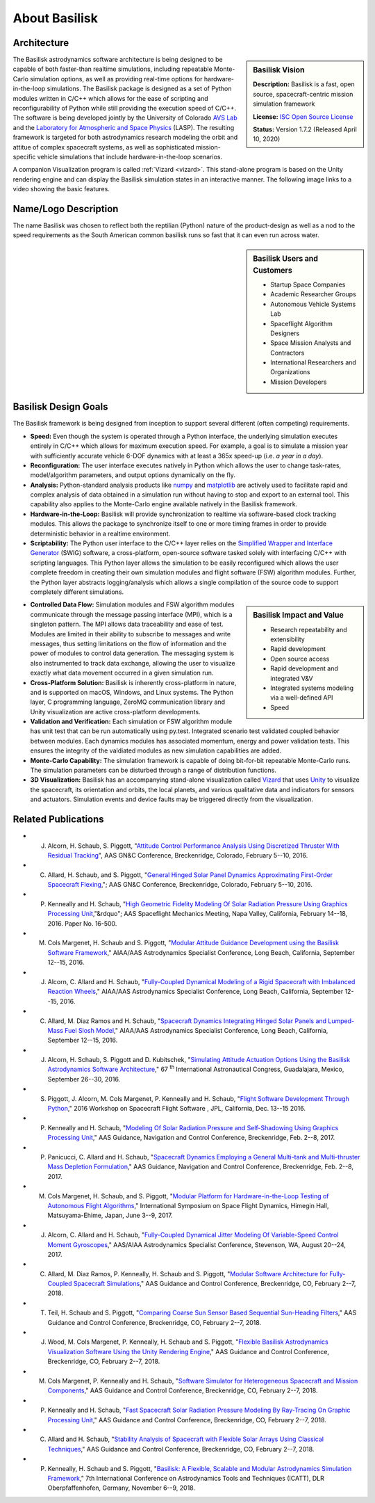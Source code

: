 
.. _aboutBSK:

About Basilisk
==============

Architecture
------------

.. sidebar:: Basilisk Vision

    .. image:: _images/static/Basilisk-Logo.png
       :align: center
       :width: 300

    **Description:** Basilisk is a fast, open source, spacecraft-centric mission simulation framework

    **License:** `ISC Open Source
    License  <https://en.wikipedia.org/wiki/ISC_license>`__

    **Status:** Version 1.7.2 (Released April 10, 2020)

The Basilisk astrodynamics software architecture is being designed to be
capable of both faster-than realtime simulations, including repeatable
Monte-Carlo simulation options, as well as providing real-time options
for hardware-in-the-loop simulations. The Basilisk package is designed
as a set of Python modules written in C/C++ which allows for the ease of
scripting and reconfigurability of Python while still providing the
execution speed of C/C++. The software is being developed jointly by the
University of Colorado `AVS
Lab <http://hanspeterschaub.info/AVSlab.html>`__ and the `Laboratory for
Atmospheric and Space Physics <http://lasp.colorado.edu/home/>`__
(LASP). The resulting framework is targeted for both astrodynamics
research modeling the orbit and attitue of complex spacecraft systems,
as well as sophisticated mission-specific vehicle simulations that
include hardware-in-the-loop scenarios.


.. image:: _images/static/bskImg1.png
   :align: center
   :scale: 50 %

A companion Visualization program is called :ref:`Vizard <vizard>`.  This stand-alone program is based on the Unity rendering engine and can display the Basilisk simulation states in an interactive manner. The following image links to a video showing the basic features.


Name/Logo Description
----------------------

The name Basilisk was chosen to reflect both the reptilian (Python)
nature of the product-design as well as a nod to the speed requirements
as the South American common basilisk runs so fast that it can even run
across water.

.. sidebar:: Basilisk Users and Customers

    - Startup Space Companies
    - Academic Researcher Groups
    - Autonomous Vehicle Systems Lab
    - Spaceflight Algorithm Designers
    - Space Mission Analysts and Contractors
    - International Researchers and Organizations
    - Mission Developers

Basilisk Design Goals
----------------------

The Basilisk framework is being designed from inception to support
several different (often competing) requirements.

-  **Speed:** Even though the system is operated through a Python
   interface, the underlying simulation executes entirely in C/C++ which
   allows for maximum execution speed. For example, a goal is to
   simulate a mission year with sufficiently accurate vehicle 6-DOF
   dynamics with at least a 365x speed-up (i.e. *a year in a day*).

-  **Reconfiguration:** The user interface executes natively in Python
   which allows the user to change task-rates, model/algorithm
   parameters, and output options dynamically on the fly.

-  **Analysis:** Python-standard analysis products like
   `numpy <http://www.numpy.org>`__ and
   `matplotlib <http://matplotlib.org>`__ are actively used to
   facilitate rapid and complex analysis of data obtained in a
   simulation run without having to stop and export to an external tool.
   This capability also applies to the Monte-Carlo engine available
   natively in the Basilisk framework.

-  **Hardware-in-the-Loop:** Basilisk will provide synchronization to
   realtime via software-based clock tracking modules. This allows the
   package to synchronize itself to one or more timing frames in order
   to provide deterministic behavior in a realtime environment.

-  **Scriptability:** The Python user interface to the C/C++ layer
   relies on the `Simplified Wrapper and Interface
   Generator <http://swig.org>`__ (SWIG) software, a cross-platform,
   open-source software tasked solely with interfacing C/C++ with
   scripting languages. This Python layer allows the simulation to be
   easily reconfigured which allows the user complete freedom in
   creating their own simulation modules and flight software (FSW)
   algorithm modules. Further, the Python layer abstracts
   logging/analysis which allows a single compilation of the source code
   to support completely different simulations.

.. sidebar:: Basilisk Impact and Value

    - Research repeatability and extensibility
    - Rapid development
    - Open source access
    - Rapid development and integrated V&V
    - Integrated systems modeling via a well-defined API
    - Speed


-  **Controlled Data Flow:** Simulation modules and FSW algorithm
   modules communicate through the message passing interface (MPI),
   which is a singleton pattern. The MPI allows data traceability and
   ease of test. Modules are limited in their ability to subscribe to
   messages and write messages, thus setting limitations on the flow of
   information and the power of modules to control data generation. The
   messaging system is also instrumented to track data exchange,
   allowing the user to visualize exactly what data movement occurred in
   a given simulation run.

-  **Cross-Platform Solution:** Basilisk is inherently cross-platform in
   nature, and is supported on macOS, Windows, and Linux systems. The
   Python layer, C programming language, ZeroMQ communication library
   and Unity visualization are active cross-platform developments.

-  **Validation and Verification:** Each simulation or FSW algorithm
   module has unit test that can be run automatically using py.test.
   Integrated scenario test validated coupled behavior between modules.
   Each dynamics modules has associated momentum, energy and power
   validation tests. This ensures the integrity of the valdiated modules
   as new simulation capabilities are added.

-  **Monte-Carlo Capability:** The simulation framework is capable of
   doing bit-for-bit repeatable Monte-Carlo runs. The simulation
   parameters can be disturbed through a range of distribution
   functions.

-  **3D Visualization:** Basilisk has an accompanying stand-alone
   visualization called
   `Vizard  <https://hanspeterschaub.info/bskHtml/vizard.html>`__ that
   uses `Unity  <https://unity.com>`__ to visualize the spacecraft, its
   orientation and orbits, the local planets, and various qualitative
   data and indicators for sensors and actuators. Simulation events and
   device faults may be triggered directly from the visualization.

Related Publications
--------------------

- J. Alcorn, H. Schaub, S. Piggott, "`Attitude Control Performance Analysis Using Discretized Thruster With Residual Tracking  <https://hanspeterschaub.info/Papers/Alcorn2016.pdf>`_", AAS GN&C Conference, Breckenridge, Colorado, February 5--10, 2016.
- C. Allard, H. Schaub, and S. Piggott, "`General Hinged Solar Panel Dynamics Approximating First-Order Spacecraft Flexing  <https://hanspeterschaub.info/Papers/Allard2016.pdf>`_,";  AAS GN&C Conference, Breckenridge, Colorado, February 5--10, 2016.
- P. Kenneally  and H. Schaub, "`High Geometric Fidelity Modeling Of Solar Radiation Pressure Using Graphics Processing Unit  <https://hanspeterschaub.info/Papers/Kenneally2016.pdf>`_,"&rdquo";  AAS Spaceflight Mechanics Meeting, Napa Valley, California, February 14--18, 2016. Paper No. 16-500.
- M. Cols Margenet, H. Schaub and S. Piggott, "`Modular Attitude Guidance Development using the Basilisk Software Framework  <https://hanspeterschaub.info/Papers/ColsMargenet2016.pdf>`_," AIAA/AAS Astrodynamics Specialist Conference, Long Beach, California, September 12--15, 2016.
- J. Alcorn, C. Allard and H. Schaub, "`Fully-Coupled Dynamical Modeling of a Rigid Spacecraft with Imbalanced Reaction Wheels  <https://hanspeterschaub.info/Papers/Alcorn2016a.pdf>`_," AIAA/AAS Astrodynamics Specialist Conference, Long Beach, California, September 12--15, 2016.
- C. Allard, M. Diaz Ramos and H. Schaub, "`Spacecraft Dynamics Integrating Hinged Solar Panels and Lumped-Mass Fuel Slosh Model  <https://hanspeterschaub.info/Papers/Allard2016a.pdf>`_," AIAA/AAS Astrodynamics Specialist Conference, Long Beach, California, September 12--15, 2016.
- J. Alcorn, H. Schaub, S. Piggott and D. Kubitschek, "`Simulating Attitude Actuation Options Using the Basilisk Astrodynamics Software Architecture  <https://hanspeterschaub.info/Papers/Alcorn2016b.pdf>`_," 67 :sup:`th` International Astronautical Congress, Guadalajara, Mexico, September 26--30, 2016.
- S. Piggott, J. Alcorn, M. Cols Margenet, P. Kenneally and H. Schaub,  "`Flight Software Development Through Python  <https://hanspeterschaub.info/Papers/Piggott2016FSWConference.pdf>`_," 2016 Workshop on Spacecraft Flight Software , JPL, California,  Dec. 13--15 2016.
- P. Kenneally and H. Schaub,  "`Modeling Of Solar Radiation Pressure and Self-Shadowing Using Graphics Processing Unit  <https://hanspeterschaub.info/Papers/AAS-17-127.pdf>`_," AAS Guidance, Navigation and Control Conference, Breckenridge, Feb. 2--8, 2017.
- P. Panicucci, C. Allard and H. Schaub,  "`Spacecraft Dynamics Employing a General Multi-tank and Multi-thruster Mass Depletion Formulation  <https://hanspeterschaub.info/Papers/AAS-17-011.pdf>`_," AAS Guidance, Navigation and Control Conference, Breckenridge, Feb. 2--8, 2017.
- M. Cols Margenet, H. Schaub, and S. Piggott,   "`Modular Platform for Hardware-in-the-Loop Testing of Autonomous Flight Algorithms  <https://hanspeterschaub.info/Papers/ColsMargenet2017.pdf>`_,"  International Symposium on Space Flight Dynamics, Himegin Hall, Matsuyama-Ehime, Japan, June 3--9, 2017.
- J. Alcorn, C. Allard and H. Schaub,  "`Fully-Coupled Dynamical Jitter Modeling Of Variable-Speed Control Moment Gyroscopes <https://hanspeterschaub.info/Papers/Alcorn2017.pdf>`_,"  AAS/AIAA Astrodynamics Specialist Conference, Stevenson, WA, August 20--24, 2017.
- C. Allard, M. Diaz Ramos, P. Kenneally, H. Schaub and S. Piggott,  "`Modular Software Architecture for Fully-Coupled Spacecraft Simulations <https://hanspeterschaub.info/Papers/Allard2018.pdf>`_,"  AAS Guidance and Control Conference, Breckenridge, CO, February  2--7, 2018.
- T. Teil, H. Schaub and S. Piggott,  "`Comparing Coarse Sun Sensor Based Sequential Sun-Heading Filters <https://hanspeterschaub.info/Papers/Teil2018.pdf>`_," AAS Guidance and Control Conference, Breckenridge, CO, February  2--7, 2018.
- J. Wood, M. Cols Margenet, P. Kenneally,  H. Schaub and S. Piggott,  "`Flexible Basilisk Astrodynamics Visualization Software Using the Unity Rendering Engine <https://hanspeterschaub.info/Papers/Wood2018.pdf>`_," AAS Guidance and Control Conference, Breckenridge, CO, February  2--7, 2018.
- M. Cols Margenet, P. Kenneally and  H. Schaub,  "`Software Simulator for Heterogeneous Spacecraft and Mission Components <https://hanspeterschaub.info/Papers/ColsMargenet2018.pdf>`_," AAS Guidance and Control Conference, Breckenridge, CO, February  2--7, 2018.
- P. Kenneally and  H. Schaub,  "`Fast Spacecraft Solar Radiation Pressure Modeling By Ray-Tracing On Graphic Processing Unit <https://hanspeterschaub.info/Papers/Kenneally2018a.pdf>`_," AAS Guidance and Control Conference, Breckenridge, CO, February  2--7, 2018.
- C. Allard and  H. Schaub,  "`Stability Analysis of Spacecraft with Flexible Solar Arrays Using Classical Techniques <https://hanspeterschaub.info/Papers/Allard2018b.pdf>`_," AAS Guidance and Control Conference, Breckenridge, CO, February  2--7, 2018.
- P. Kenneally,  H. Schaub and S. Piggott,  "`Basilisk: A Flexible, Scalable and Modular Astrodynamics Simulation Framework <https://hanspeterschaub.info/Papers/Kenneally2018c.pdf>`_," 7th International Conference on Astrodynamics Tools and Techniques (ICATT), DLR Oberpfaffenhofen, Germany, November 6--9, 2018.


